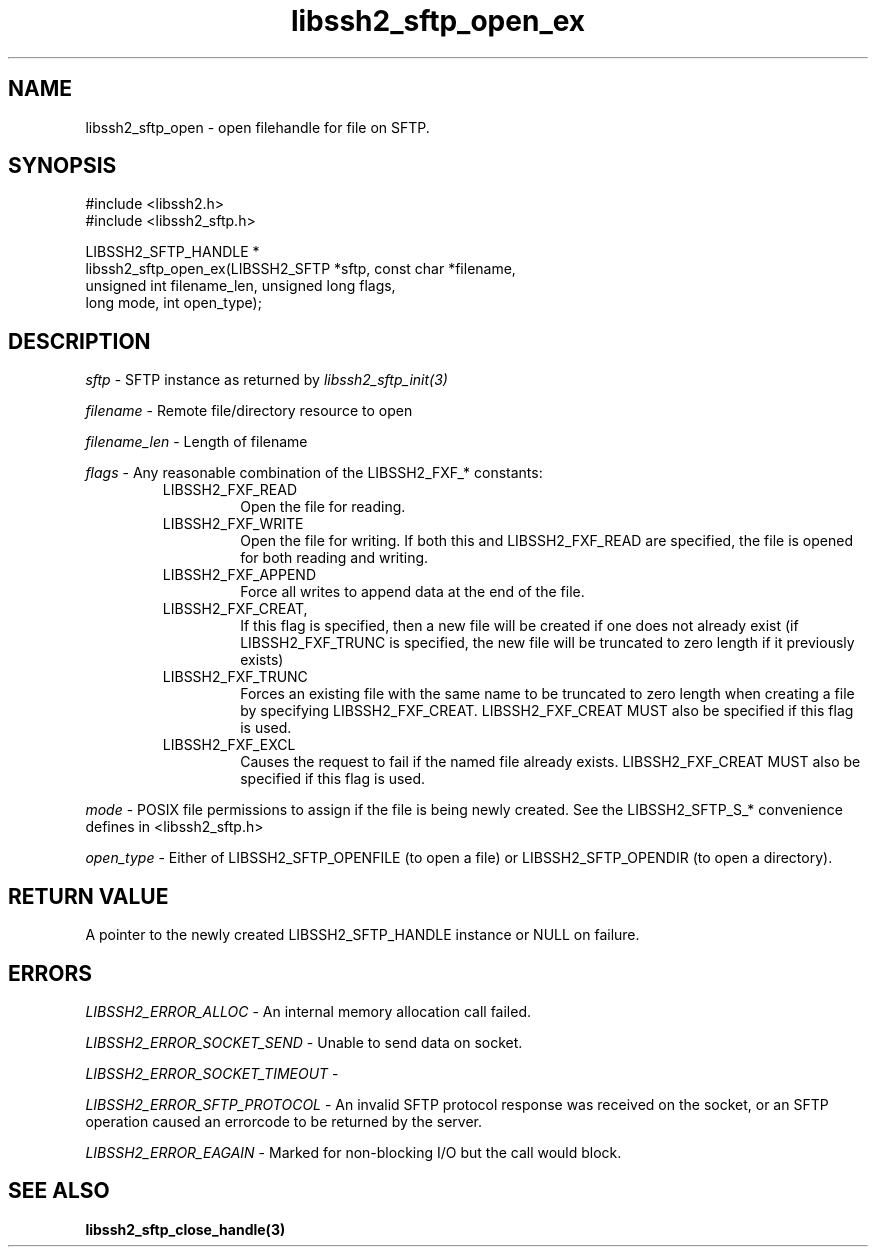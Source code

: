 .\" $Id: libssh2_sftp_open_ex.3,v 1.10 2009/03/16 23:25:14 bagder Exp $
.\"
.TH libssh2_sftp_open_ex 3 "1 Jun 2007" "libssh2 0.15" "libssh2 manual"
.SH NAME
libssh2_sftp_open - open filehandle for file on SFTP.
.SH SYNOPSIS
.nf
#include <libssh2.h>
#include <libssh2_sftp.h>

LIBSSH2_SFTP_HANDLE *
libssh2_sftp_open_ex(LIBSSH2_SFTP *sftp, const char *filename,
                     unsigned int filename_len, unsigned long flags,
                     long mode, int open_type);
.SH DESCRIPTION
\fIsftp\fP - SFTP instance as returned by \fIlibssh2_sftp_init(3)\fP

\fIfilename\fP - Remote file/directory resource to open 

\fIfilename_len\fP - Length of filename 

\fIflags\fP - Any reasonable combination of the LIBSSH2_FXF_* constants:
.RS
.IP LIBSSH2_FXF_READ
Open the file for reading.
.IP LIBSSH2_FXF_WRITE
Open the file for writing.  If both this and LIBSSH2_FXF_READ are specified,
the file is opened for both reading and writing.
.IP LIBSSH2_FXF_APPEND
Force all writes to append data at the end of the file.
.IP LIBSSH2_FXF_CREAT,
If this flag is specified, then a new file will be created if one does not
already exist (if LIBSSH2_FXF_TRUNC is specified, the new file will be
truncated to zero length if it previously exists)
.IP LIBSSH2_FXF_TRUNC
Forces an existing file with the same name to be truncated to zero length when
creating a file by specifying LIBSSH2_FXF_CREAT. LIBSSH2_FXF_CREAT MUST also
be specified if this flag is used.
.IP LIBSSH2_FXF_EXCL
Causes the request to fail if the named file already exists.
LIBSSH2_FXF_CREAT MUST also be specified if this flag is used.

.RE
\fImode\fP - POSIX file permissions to assign if the file is being newly
created. See the LIBSSH2_SFTP_S_* convenience defines in <libssh2_sftp.h>

\fIopen_type\fP - Either of LIBSSH2_SFTP_OPENFILE (to open a file) or
LIBSSH2_SFTP_OPENDIR (to open a directory).
.SH RETURN VALUE
A pointer to the newly created LIBSSH2_SFTP_HANDLE instance or NULL on
failure.
.SH ERRORS
\fILIBSSH2_ERROR_ALLOC\fP -  An internal memory allocation call failed.

\fILIBSSH2_ERROR_SOCKET_SEND\fP - Unable to send data on socket.

\fILIBSSH2_ERROR_SOCKET_TIMEOUT\fP - 

\fILIBSSH2_ERROR_SFTP_PROTOCOL\fP - An invalid SFTP protocol response was 
received on the socket, or an SFTP operation caused an errorcode to be 
returned by the server.

\fILIBSSH2_ERROR_EAGAIN\fP - Marked for non-blocking I/O but the call would
block.
.SH SEE ALSO
.BR libssh2_sftp_close_handle(3)


